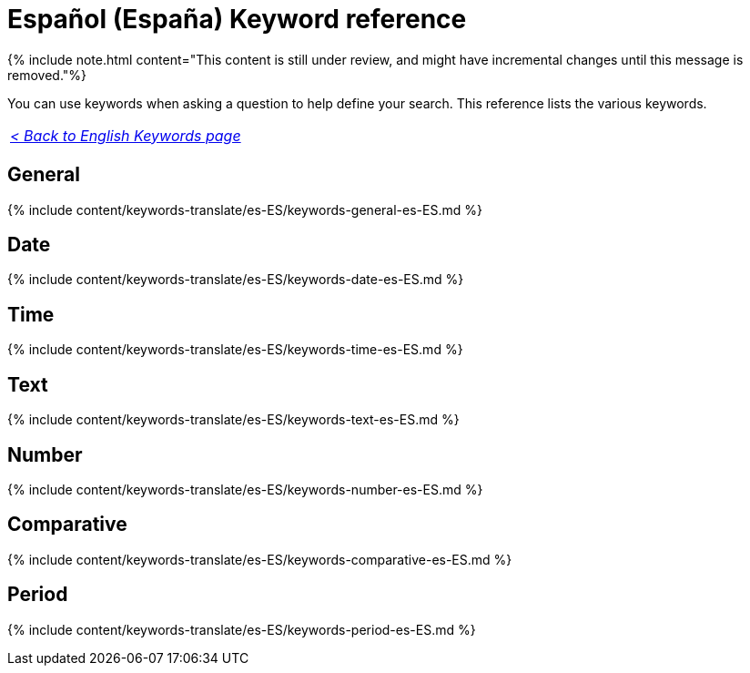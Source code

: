 = Español (España) Keyword reference
:last_updated: 11/19/2019
:linkattrs:
:experimental:
:page-aliases: /reference/keywords-es-ES.adoc
:description: Use keywords to help define a search.

{% include note.html content="This content is still under review, and might have incremental changes until this message is removed."%}

You can use keywords when asking a question to help define your search.
This reference lists the various keywords.

|===
| _xref:keywords.adoc[< Back to English Keywords page]_
|===

== General

{% include content/keywords-translate/es-ES/keywords-general-es-ES.md %}

== Date

{% include content/keywords-translate/es-ES/keywords-date-es-ES.md %}

== Time

{% include content/keywords-translate/es-ES/keywords-time-es-ES.md %}

== Text

{% include content/keywords-translate/es-ES/keywords-text-es-ES.md %}

== Number

{% include content/keywords-translate/es-ES/keywords-number-es-ES.md %}

== Comparative

{% include content/keywords-translate/es-ES/keywords-comparative-es-ES.md %}

////
## Location

{% include content/keywords-translate/es-ES/keywords-location-es-ES.md %}
////

== Period

{% include content/keywords-translate/es-ES/keywords-period-es-ES.md %}

////
## Help

{% include content/keywords-translate/es-ES/keywords-help-es-ES.md %}
////
